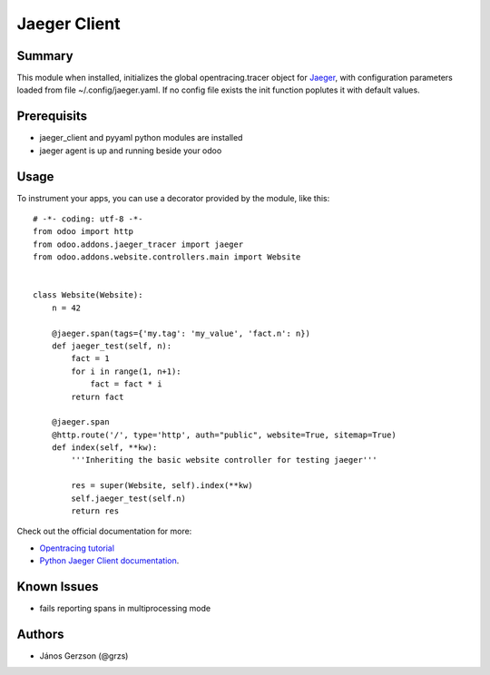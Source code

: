 ==============
 Jaeger Client
==============

Summary
=======

This module when installed, initializes the global opentracing.tracer object
for `Jaeger <https://www.jaegertracing.io>`_,
with configuration parameters loaded from file ~/.config/jaeger.yaml. If no config file
exists the init function poplutes it with default values.

Prerequisits
============

* jaeger_client and pyyaml python modules are installed
* jaeger agent is up and running beside your odoo

Usage
=====

.. highlight:: python

To instrument your apps, you can use a decorator provided by the module, like this::

   # -*- coding: utf-8 -*-
   from odoo import http
   from odoo.addons.jaeger_tracer import jaeger
   from odoo.addons.website.controllers.main import Website


   class Website(Website):
       n = 42

       @jaeger.span(tags={'my.tag': 'my_value', 'fact.n': n})
       def jaeger_test(self, n):
           fact = 1
           for i in range(1, n+1):
               fact = fact * i
           return fact

       @jaeger.span
       @http.route('/', type='http', auth="public", website=True, sitemap=True)
       def index(self, **kw):
           '''Inheriting the basic website controller for testing jaeger'''

           res = super(Website, self).index(**kw)
           self.jaeger_test(self.n)
           return res

.. image:: static/img/jaeger_ui.png

Check out the official documentation for more:

* `Opentracing tutorial <https://github.com/yurishkuro/opentracing-tutorial/tree/master/python>`_
* `Python Jaeger Client documentation <https://github.com/jaegertracing/jaeger-client-python>`_.

Known Issues
============

* fails reporting spans in multiprocessing mode

Authors
=======

* János Gerzson (@grzs)
